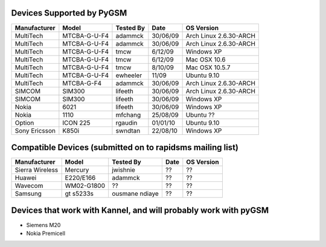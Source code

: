 Devices Supported by PyGSM
=============================


+-------------+-------------+-----------+---------+----------------------+
|Manufacturer |Model        |Tested By  |Date     |OS Version            |
+=============+=============+===========+=========+======================+
|MultiTech    |MTCBA-G-U-F4 |adammck    |30/06/09 |Arch Linux 2.6.30-ARCH|
+-------------+-------------+-----------+---------+----------------------+
|MultiTech    |MTCBA-G-U-F4 |adammck    |30/06/09 |Arch Linux 2.6.30-ARCH|
+-------------+-------------+-----------+---------+----------------------+
|MultiTech    |MTCBA-G-U-F4 |tmcw       |6/12/09  |Windows XP            |
+-------------+-------------+-----------+---------+----------------------+
|MultiTech    |MTCBA-G-U-F4 |tmcw       |6/12/09  |Mac OSX 10.6          |
+-------------+-------------+-----------+---------+----------------------+
|MultiTech    |MTCBA-G-U-F4 |tmcw       |8/10/09  |Mac OSX 10.5.7        |
+-------------+-------------+-----------+---------+----------------------+
|MultiTech    |MTCBA-G-U-F4 |ewheeler   |11/09    |Ubuntu 9.10           |
+-------------+-------------+-----------+---------+----------------------+
|MultiTech    |MTCBA-G-F4   |adammck    |30/06/09 |Arch Linux 2.6.30-ARCH|
+-------------+-------------+-----------+---------+----------------------+
|SIMCOM       |SIM300       |lifeeth    |30/06/09 |Arch Linux 2.6.30-ARCH|
+-------------+-------------+-----------+---------+----------------------+
|SIMCOM       |SIM300       |lifeeth    |30/06/09 |Windows XP            |
+-------------+-------------+-----------+---------+----------------------+
|Nokia        |6021         |lifeeth    |30/06/09 |Windows XP            |
+-------------+-------------+-----------+---------+----------------------+
|Nokia        |1110         |mfchang    |25/08/09 |Ubuntu ??             |
+-------------+-------------+-----------+---------+----------------------+
|Option       |ICON 225     |rgaudin    |01/01/10 |Ubuntu 9.10           |
+-------------+-------------+-----------+---------+----------------------+ 
|Sony Ericsson|K850i        |swndtan    |22/08/10 |Windows XP            |
+-------------+-------------+-----------+---------+----------------------+


Compatible Devices (submitted on to rapidsms mailing list)
===========================================================


=============== ============ ============== ======== =======================
Manufacturer    Model        Tested By      Date     OS Version
=============== ============ ============== ======== =======================
Sierra Wireless Mercury      jwishnie       ??       ??
Huawei          E220/E166    adammck        ??       ??
Wavecom         WM02-G1800   ??             ??       ??
Samsung         gt s5233s    ousmane ndiaye ??       ??
=============== ============ ============== ======== =======================

Devices that work with Kannel, and will probably work with pyGSM
====================================================================

* Siemens	M20
* Nokia	Premicell
